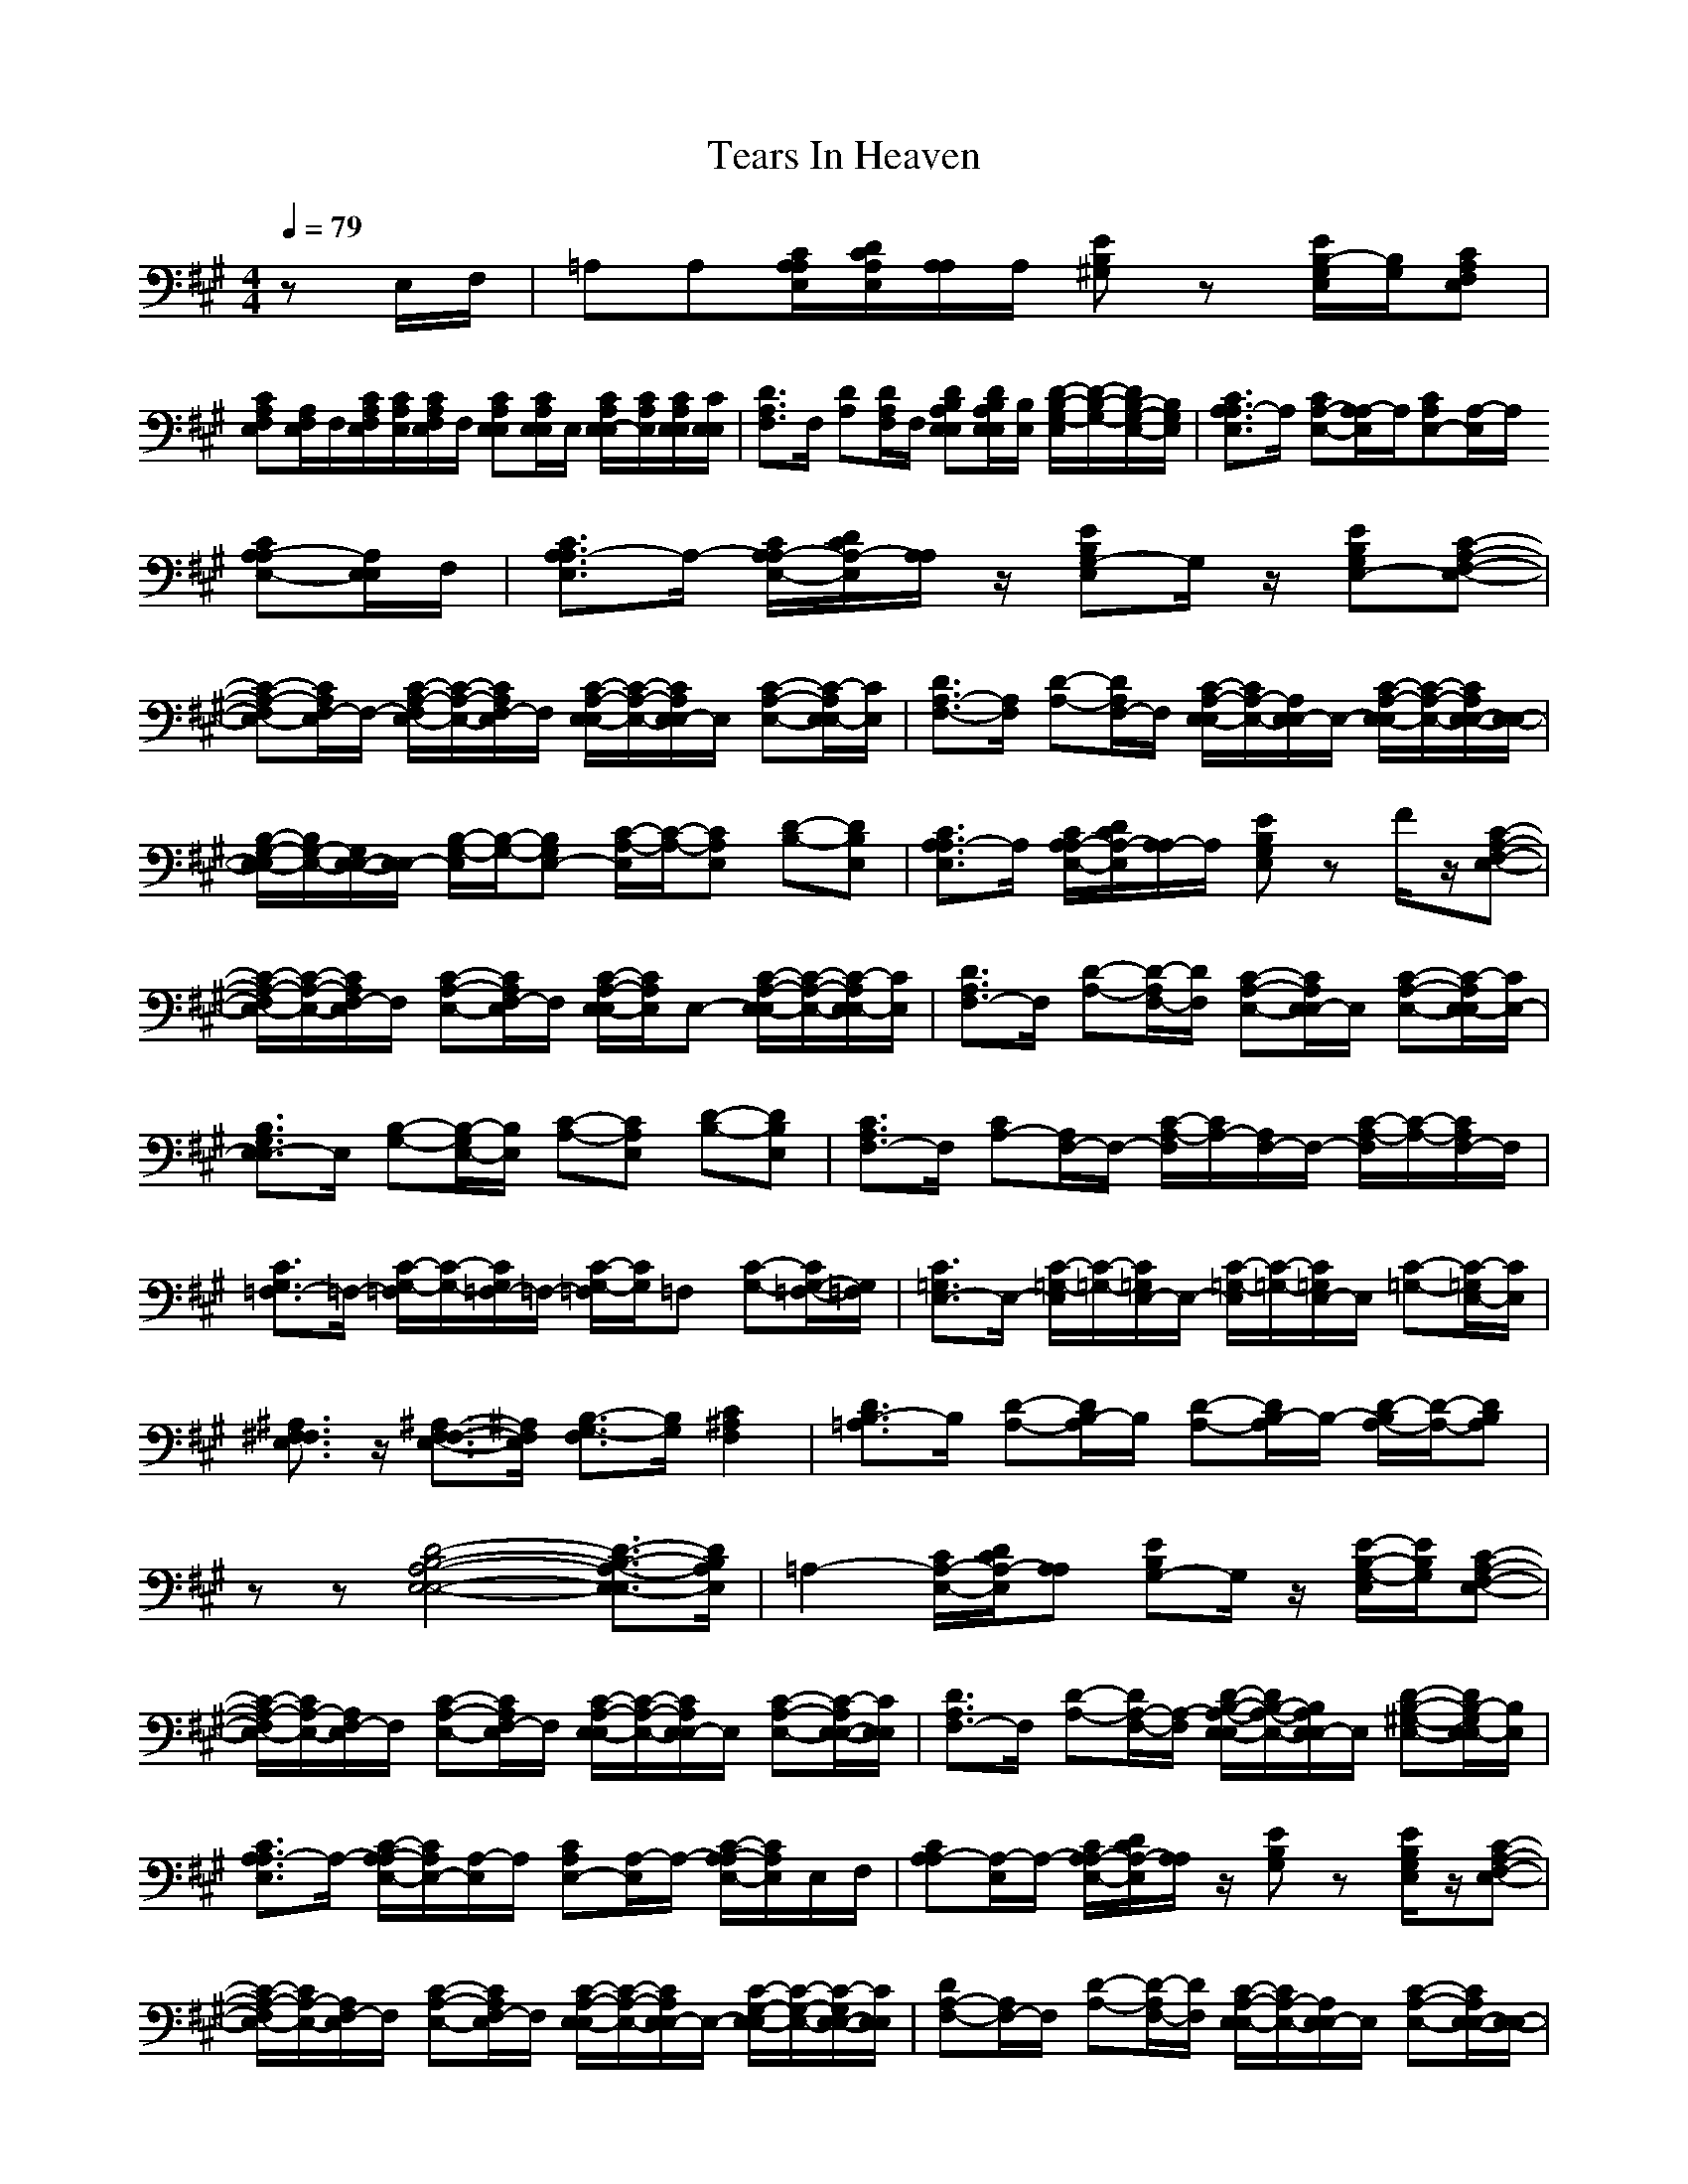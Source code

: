 X:1
T: Tears In Heaven
M: 4/4
L: 1/8
Q:1/4=79
K:A
zE,/2F,/2|=A,A,[C/2A,/2E,/2A,/2][D/2C/2E,/2A,/2][A,/2A,/2]A,/2 [EB,^G,]z [E/2B,/2-E,/2G,/2][B,/2G,/2][CA,E,F,]|
[CA,E,F,][A,/2E,/2F,/2]F,/2[C/2A,/2E,/2F,/2][C/2A,/2E,/2][C/2A,/2E,/2F,/2]F,/2 [CA,E,E,][C/2A,/2E,/2E,/2]E,/2 [C/2A,/2E,/2-E,/2][C/2A,/2E,/2][C/2A,/2E,/2E,/2][C/2E,/2E,/2]|[D3/2A,3/2F,3/2]F,/2 [DA,][D/2A,/2F,/2]F,/2 [DB,A,E,E,][D/2B,/2A,/2E,/2E,/2][B,/2E,/2] [D/2-B,/2-G,/2-E,/2][D/2-B,/2-G,/2-][D/2B,/2-G,/2-E,/2-][B,/2G,/2E,/2]|[C3/2A,3/2E,3/2A,3/2-]A,/2 [CA,-E,-][A,/2E,/2A,/2-]A,/2[CA,E,-][E,/2A,/2-]A,/2
[CA,-E,-A,][A,/2E,/2E,/2]F,/2|[C3/2A,3/2E,3/2A,3/2-]A,/2- [C/2A,/2E,/2-A,/2-][D/2C/2E,/2A,/2-][A,/2A,/2]z/2 [EB,E,G,-]G,/2z/2 [EB,E,-G,][C-A,-E,-F,-]|
[C-A,-E,-F,][C/2A,/2E,/2F,/2-]F,/2- [C/2-A,/2-E,/2-F,/2][C/2-A,/2-E,/2-][C/2A,/2E,/2F,/2-]F,/2 [C/2-A,/2-E,/2-E,/2][C/2-A,/2-E,/2-][C/2A,/2E,/2E,/2-]E,/2 [C-A,-E,-][C/2-A,/2E,/2E,/2-][C/2E,/2]|[D3/2A,3/2-F,3/2-][A,/2F,/2] [D-A,-][D/2A,/2F,/2-]F,/2 [C/2-A,/2-E,/2-E,/2][C/2A,/2-E,/2-][A,/2E,/2E,/2-]E,/2- [C/2-A,/2-E,/2-E,/2][C/2-A,/2-E,/2-][C/2A,/2E,/2-E,/2-][E,/2-E,/2-]|[B,/2-G,/2-E,/2-E,/2][B,/2G,/2-E,/2-][G,/2E,/2-E,/2-][E,/2E,/2-] [B,/2-G,/2-E,/2][B,/2-G,/2-][B,G,E,-] [C/2-A,/2-E,/2][C/2-A,/2-][CA,E,] [D-B,-][DB,E,]|[C3/2A,3/2E,3/2A,3/2-]A,/2 [C/2A,/2E,/2-A,/2-][D/2C/2E,/2A,/2-][A,/2A,/2-]A,/2 [EB,E,G,]z F/2z/2[C-A,-E,-F,-]|
[C/2-A,/2-E,/2-F,/2][C/2-A,/2-E,/2-][C/2A,/2E,/2F,/2-]F,/2 [C-A,-E,-][C/2A,/2E,/2F,/2-]F,/2 [C/2-A,/2-E,/2-E,/2][C/2A,/2E,/2]E,- [C/2-A,/2-E,/2-E,/2][C/2-A,/2-E,/2-][C/2-A,/2E,/2E,/2-][C/2E,/2]|[D3/2A,3/2F,3/2-]F,/2 [D-A,-][D/2-A,/2F,/2-][D/2F,/2] [C-A,-E,-][C/2A,/2E,/2E,/2-]E,/2 [C-A,-E,-][C/2-A,/2E,/2-E,/2][C/2E,/2-]|[B,3/2G,3/2E,3/2E,3/2-]E,/2 [B,-G,-][B,/2-G,/2E,/2-][B,/2E,/2] [C-A,-][CA,E,] [D-B,-][DB,E,]|[C3/2A,3/2F,3/2-]F,/2 [CA,-][A,/2F,/2-]F,/2- [C/2-A,/2-F,/2][C/2A,/2-][A,/2F,/2-]F,/2- [C/2-A,/2-F,/2][C/2-A,/2-][C/2A,/2F,/2-]F,/2|
[C3/2G,3/2=F,3/2-]=F,/2- [C/2-G,/2-=F,/2][C/2-G,/2-][C/2G,/2=F,/2-]=F,/2- [C/2-G,/2-=F,/2][C/2G,/2]=F, [C-G,-][C/2G,/2-=F,/2-][G,/2=F,/2]|[C3/2=G,3/2E,3/2-]E,/2- [C/2-=G,/2-E,/2][C/2-=G,/2-][C/2=G,/2E,/2-]E,/2- [C/2-=G,/2-E,/2][C/2-=G,/2-][C/2=G,/2E,/2-]E,/2 [C-=G,-][C/2-=G,/2E,/2-][C/2E,/2]|[^A,3/2F,3/2E,3/2^F,3/2]z/2 [^A,3/2-F,3/2E,3/2-F,3/2-][^A,/2E,/2F,/2] [B,3/2-F,3/2G,3/2-][B,/2G,/2] [C2F,2^A,2]|[D3/2=A,3/2B,3/2-]B,/2 [D-A,-][D/2A,/2B,/2-]B,/2 [D-A,-][D/2A,/2B,/2-]B,/2- [D/2-A,/2-B,/2][D/2-A,/2-][DA,B,]|
zz [D4-B,4-A,4-E,4-E,4-] [D3/2-B,3/2-A,3/2-E,3/2-E,3/2][D/2B,/2A,/2E,/2]|=A,2- [C/2E,/2-A,/2-][D/2C/2E,/2A,/2-][A,A,] [EB,G,-]G,/2z/2 [E/2-B,/2-E,/2G,/2-][E/2B,/2G,/2][C-A,-E,-F,-]|[C/2-A,/2-E,/2-F,/2][C/2A,/2-E,/2-][A,/2E,/2F,/2-]F,/2 [C-A,-E,-][C/2A,/2E,/2F,/2-]F,/2 [C/2-A,/2-E,/2-E,/2][C/2-A,/2-E,/2-][C/2A,/2E,/2E,/2-]E,/2 [C-A,-E,-][C/2-A,/2E,/2-E,/2-][C/2E,/2E,/2]|[D3/2A,3/2F,3/2-]F,/2 [D-A,-][D/2A,/2-F,/2-][A,/2-F,/2] [D/2-B,/2-A,/2-E,/2-E,/2][D/2B,/2-A,/2-E,/2-][B,/2A,/2E,/2E,/2-]E,/2 [D-B,-^G,-E,-][D/2B,/2-G,/2E,/2E,/2-][B,/2E,/2]|
[C3/2A,3/2E,3/2A,3/2-]A,/2- [C/2-A,/2-E,/2-A,/2][C/2A,/2E,/2-][E,/2A,/2-]A,/2 [CA,E,-][E,/2A,/2-]A,/2- [C/2-A,/2-E,/2-A,/2][C/2A,/2E,/2]E,/2F,/2|[CA,A,-][E,/2A,/2-]A,/2- [C/2A,/2E,/2-A,/2-][D/2C/2E,/2A,/2-][A,/2A,/2]z/2 [EB,G,]z [E/2B,/2E,/2G,/2]z/2[C-A,-E,-F,-]|[C/2-A,/2-E,/2-F,/2][C/2A,/2-E,/2-][A,/2E,/2F,/2-]F,/2 [C-A,-E,-][C/2A,/2E,/2F,/2-]F,/2 [C/2-A,/2-E,/2-E,/2][C/2-A,/2-E,/2-][C/2A,/2E,/2E,/2-]E,/2- [C/2-G,/2-E,/2-E,/2][C/2-G,/2-E,/2-][C/2-G,/2E,/2-E,/2-][C/2E,/2E,/2]|[DA,-F,-][A,/2F,/2-]F,/2 [D-A,-][D/2-A,/2F,/2-][D/2F,/2] [C/2-A,/2-E,/2E,/2-][C/2A,/2-E,/2-][A,/2E,/2E,/2-]E,/2 [C-A,-E,-][C/2A,/2E,/2-E,/2-][E,/2-E,/2-]|
[B,/2-G,/2-E,/2-E,/2][B,/2-G,/2-E,/2-][B,/2G,/2E,/2-E,/2-][E,/2-E,/2-] [B,/2-G,/2-E,/2E,/2][B,/2-G,/2-][B,/2-G,/2E,/2-][B,/2E,/2-] [C/2-A,/2-E,/2][C/2-A,/2-][CA,E,] [D-B,-][DB,E,]|[C3/2A,3/2E,3/2A,3/2-]A,/2- [C/2A,/2E,/2-A,/2-][D/2C/2E,/2-A,/2-][A,/2E,/2A,/2-]A,/2 [EB,-G,-][B,G,] z[C-A,-E,-F,-]|[C/2-A,/2-E,/2-F,/2][C/2-A,/2-E,/2-][C/2A,/2E,/2F,/2-]F,/2 [C-A,-E,-][C/2A,/2E,/2F,/2-]F,/2 [C/2-A,/2-E,/2-E,/2][C/2-A,/2-E,/2-][C/2A,/2E,/2E,/2-]E,/2- [C/2-A,/2-E,/2-E,/2][C/2-A,/2-E,/2-][C/2-A,/2E,/2-E,/2-][C/2E,/2E,/2]|[D3/2A,3/2F,3/2-]F,/2 [D-A,-][D/2-A,/2F,/2-][D/2F,/2-] [C/2-A,/2-E,/2-F,/2E,/2][C/2-A,/2-E,/2-][C/2A,/2E,/2E,/2-]E,/2 [C-A,E,-][CE,-E,]|
[B,-G,-E,][B,/2G,/2E,/2-]E,/2- [B,/2-G,/2-E,/2][B,/2-G,/2-][B,/2-G,/2E,/2-][B,/2E,/2-] [C/2-A,/2-E,/2][C/2-A,/2-][CA,E,] [D-B,-][DB,E,]|[C/2-A,/2-F,/2][C/2-A,/2-][C/2A,/2F,/2-]F,/2 [CA,-][A,/2F,/2-]F,/2 [CA,]F, [C-A,-][C/2A,/2F,/2-]F,/2|[C-G,-=F,][C/2-G,/2=F,/2-][C/2=F,/2-] [C/2-G,/2-=F,/2][C/2G,/2]=F, [C-G,-][C/2G,/2=F,/2-]=F,/2 [C-G,-][C/2G,/2-=F,/2-][G,/2=F,/2]|[C/2-=G,/2-E,/2][C/2-=G,/2-][C/2=G,/2E,/2-]E,/2- [C/2-=G,/2-E,/2][C/2-=G,/2-][C/2=G,/2E,/2-]E,/2- [C/2-=G,/2-E,/2][C/2-=G,/2-][C/2=G,/2E,/2-]E,/2 [C-=G,-][C/2-=G,/2E,/2-][C/2E,/2]|
[^A,3/2F,3/2E,3/2^F,3/2]z/2 [^A,3/2-F,3/2E,3/2-F,3/2-][^A,/2E,/2F,/2] [B,3/2-F,3/2G,3/2-][B,/2G,/2] [C2F,2^A,2]|[D3/2=A,3/2B,3/2-]B,/2 [D-A,-][D/2A,/2B,/2-]B,/2 [D-A,-][D/2A,/2B,/2-]B,/2- [D/2-A,/2-B,/2][D/2-A,/2-][DA,B,]|z[B,/2A,/2E,/2]z/2 [D6B,6A,6E,6E,6]|=A,-[E,/2A,/2-]A,/2- [C/2E,/2-A,/2-][D/2C/2E,/2-A,/2-][A,/2-E,/2A,/2-][A,/2A,/2] [EB,G,-]G,- [E/2B,/2E,/2G,/2]z/2[C-A,-E,-F,-]|
[C/2-A,/2-E,/2-F,/2][C/2A,/2-E,/2][A,/2F,/2-]F,/2- [C/2-A,/2-E,/2F,/2-][C/2-A,/2-F,/2-][C/2A,/2E,/2F,/2-]F,/2 [C/2-^G,/2-E,/2-E,/2][C/2G,/2E,/2-][E,/2E,/2-]E,/2- [C/2-G,/2-E,/2-E,/2][C/2-G,/2-E,/2-][C/2-G,/2E,/2-E,/2-][C/2E,/2E,/2]|[D/2-A,/2-F,/2][D/2-A,/2-][D/2A,/2F,/2-]F,/2- [D/2-A,/2-F,/2][D/2-A,/2-][D/2A,/2F,/2-]F,/2 [D/2-B,/2-A,/2-E,/2-E,/2][D/2-B,/2-A,/2-E,/2-][D/2B,/2A,/2E,/2E,/2-]E,/2 [D-B,-G,-E,-][D/2B,/2G,/2E,/2E,/2-]E,/2|[C/2-A,/2-E,/2A,/2-][C/2A,/2-A,/2-][A,/2A,/2-]A,/2- [C/2-A,/2-E,/2-A,/2][C/2-A,/2-E,/2-][C/2A,/2E,/2A,/2-]A,/2- [C/2-A,/2-E,/2A,/2][C/2-A,/2][C/2E,/2A,/2-]A,/2 [C-A,-E,][C/2-A,/2-A,/2][C/2A,/2B,/2]|[E/2-=C/2-=G,/2=C,/2-][E/2=C/2=C,/2-][=G,/2=C,/2-]=C,/2- [E/2-=C/2-=G,/2-=C,/2][E/2-=C/2-=G,/2-][E=C=G,-=C,] [D/2-B,/2-=G,/2B,/2-][D/2B,/2B,/2-][=G,/2B,/2-]B,/2 [D-B,-=G,-][D/2-B,/2-=G,/2B,/2-][D/2B,/2B,/2]|
[=C3/2A,3/2E,3/2A,3/2-]A,/2- [=C-A,-E,-A,][=C/2A,/2E,/2=G,/2-]=G,/2 [=CA,D,F,-]F, [=C-A,-D,-][=CA,D,-F,]|[B,3/2=G,3/2D,3/2=G,3/2-]=G,/2- [B,/2-=G,/2-D,/2-=G,/2][B,/2-=G,/2-D,/2-][B,/2-=G,/2-D,/2=G,/2-][B,/2=G,/2=G,/2] [A,3/2D,3/2F,3/2-]F,/2 [A,-D,][A,F,]|[B,3/2=G,3/2E,3/2-]E,/2- [B,-=G,-E,][B,/2-=G,/2B,/2-][B,/2B,/2] [B,/2-=G,/2E,/2-][B,/2-E,/2-][B,/2=G,/2E,/2-]E,/2- [B,/2-=G,/2-E,/2E,/2][B,/2-=G,/2-][B,/2=G,/2B,/2-]B,/2|[E=C=G,=C,-]=C,- [E/2-=C/2-=G,/2-=C,/2][E/2-=C/2-=G,/2-][E/2-=C/2-=G,/2=C,/2-][E/2=C/2=C,/2] [DB,=G,-B,-][=G,/2B,/2-]B,/2- [D/2-B,/2-=G,/2-B,/2][D/2-B,/2-=G,/2-][D/2-B,/2-=G,/2B,/2-][D/2B,/2B,/2]|
[=C3/2A,3/2E,3/2A,3/2-]A,/2- [=C/2-A,/2-E,/2-A,/2][=C/2-A,/2-E,/2-][=C/2A,/2E,/2A,/2-]A,/2 [=C3/2A,3/2D,3/2F,3/2-]F,/2 [=C-A,-D,-][=C/2A,/2-D,/2-F,/2-][A,/2D,/2-F,/2]|[B,3/2=G,3/2D,3/2=G,3/2-]=G,/2- [B,/2-=G,/2-D,/2-=G,/2][B,/2-=G,/2-D,/2-][B,/2-=G,/2-D,/2=G,/2-][B,/2=G,/2=G,/2] [A,3/2D,3/2F,3/2]z/2 [A,3/2-D,3/2F,3/2-][A,/2F,/2]|[B,3/2E,3/2E,3/2-]E,/2- [B,3/2-^G,3/2E,3/2-E,3/2-][B,/2E,/2-E,/2-] [^C2A,2E,2-E,2-] [D2B,2E,2-E,2]|[C/2-A,/2-E,/2A,/2-][C/2A,/2A,/2-]A,- [E,A,-][A,/2A,/2]z3/2[EB,-^G,-] [B,/2G,/2]z/2[C-A,-E,-F,-]|
[C3/2A,3/2E,3/2F,3/2-]F,/2- [C/2-A,/2-E,/2-F,/2][C/2-A,/2-E,/2-][C/2A,/2E,/2F,/2-]F,/2 [CA,-E,-E,-][A,/2E,/2E,/2-]E,/2- [C/2-G,/2-E,/2-E,/2][C/2-G,/2-E,/2-][C/2-G,/2E,/2E,/2-][C/2E,/2]|[DA,-F,-][A,/2F,/2-]F,/2 [D-A,-][D/2-A,/2F,/2-][D/2F,/2] [CA,E,-E,-][E,/2E,/2-]E,/2 [C-A,E,-][C/2E,/2-E,/2-][E,/2E,/2-]|[B,-G,-E,][B,/2G,/2]E,/2- [B,/2-G,/2-E,/2][B,/2-G,/2-][B,/2-G,/2E,/2-][B,/2E,/2-] [C/2-A,/2-E,/2][C/2-A,/2-][C/2A,/2-E,/2-][A,/2E,/2-] [D/2-B,/2-E,/2][D/2-B,/2-][DB,E,]|[C/2-A,/2-E,/2A,/2-][C/2A,/2A,/2-][E,/2A,/2-]A,/2- [C/2E,/2-A,/2-][D/2C/2E,/2-A,/2-][A,/2-E,/2A,/2-][A,/2A,/2] [EB,G,]z [EB,G,][C-A,-E,-F,-]|
[C/2-A,/2-E,/2-F,/2][C/2A,/2-E,/2-][A,/2E,/2F,/2-]F,/2- [C/2-A,/2-E,/2-F,/2][C/2-A,/2-E,/2-][C/2A,/2E,/2F,/2-]F,/2 [C/2-G,/2-E,/2-E,/2][C/2-G,/2-E,/2-][C/2G,/2E,/2E,/2-]E,/2 [C-G,-E,-][C/2-G,/2E,/2E,/2-][C/2E,/2]|[D3/2A,3/2F,3/2-]F,/2 [D-A,-][DA,-F,] [C/2-A,/2-E,/2-E,/2][C/2-A,/2-E,/2-][C/2A,/2E,/2E,/2-]E,/2- [C/2-A,/2-E,/2-E,/2][C/2-A,/2-E,/2-][C/2-A,/2E,/2-E,/2-][C/2E,/2-E,/2-]|[B,3/2G,3/2E,3/2-E,3/2-][E,/2-E,/2] [B,-G,-E,-][B,/2-G,/2E,/2-E,/2-][B,/2E,/2-E,/2-] [C/2-A,/2-E,/2-E,/2][C/2-A,/2-E,/2-][C/2-A,/2-E,/2E,/2-][C/2A,/2-E,/2-] [D/2-B,/2-A,/2E,/2][D/2-B,/2-][DB,E,]|[C3/2A,3/2E,3/2F,3/2-]F,/2 [C-A,-][C/2A,/2F,/2-]F,/2- [C/2-A,/2-F,/2][C/2-A,/2-][C/2A,/2F,/2-]F,/2- [C/2-A,/2-F,/2][C/2-A,/2-][C/2A,/2F,/2-]F,/2|
[C3/2G,3/2=F,3/2-]=F,/2- [C/2-G,/2-=F,/2][C/2-G,/2-][C/2G,/2=F,/2-]=F,/2- [C/2-G,/2-=F,/2][C/2-G,/2-][C/2G,/2=F,/2-]=F,/2- [C/2-G,/2-=F,/2][C/2-G,/2-][C/2G,/2-=F,/2-][G,/2=F,/2]|[C3/2=G,3/2E,3/2-]E,/2 [C=G,-][=G,/2E,/2-]E,/2- [C/2-=G,/2-E,/2][C/2-=G,/2-][C/2=G,/2E,/2-]E,/2 [C-=G,][CE,]|[^A,3/2F,3/2E,3/2^F,3/2]z/2 [^A,2E,2F,2] [B,3/2-F,3/2G,3/2-][B,/2G,/2] [C3/2F,3/2^A,3/2-]^A,/2|[D3/2=A,3/2B,3/2-]B,/2 [DA,-][A,/2B,/2-]B,/2- [D/2-A,/2-B,/2][D/2-A,/2-][D/2A,/2B,/2-]B,/2- [D/2-A,/2-B,/2][D/2-A,/2-][DA,B,]|
zz [D4-B,4-A,4-E,4-E,4-] [D/2-B,/2-A,/2-E,/2-E,/2][D/2-B,/2A,/2E,/2-][DE,E,]|=A,-[E,/2A,/2-]A,/2- [C/2A,/2-][D/2C/2A,/2-][A,A,] [EB,G,-]G,- [EB,G,][C-A,-E,-F,-]|[C/2-A,/2-E,/2-F,/2][C/2A,/2-E,/2-][A,/2E,/2F,/2-]F,/2- [C/2-A,/2-E,/2-F,/2][C/2-A,/2-E,/2-][C/2A,/2E,/2-F,/2-][E,/2F,/2] [C^G,-E,-][G,/2E,/2-]E,/2 [C-G,-][C/2-G,/2E,/2-][C/2E,/2]|[D3/2A,3/2F,3/2-]F,/2 [D-A,-][D/2A,/2F,/2-]F,/2 [D/2-B,/2-A,/2-E,/2-E,/2][D/2-B,/2-A,/2-E,/2-][D/2B,/2A,/2E,/2E,/2-]E,/2- [D/2-B,/2-G,/2-E,/2][D/2-B,/2-G,/2-][D/2-B,/2-G,/2E,/2-][D/2B,/2E,/2]|
[CA,-E,-A,-][A,/2E,/2A,/2-]A,/2 [C-A,-E,-][C/2A,/2E,/2A,/2-]A,/2- [C/2-A,/2-E,/2-A,/2][C/2A,/2E,/2-][E,/2A,/2-]A,/2 [C/2A,/2-E,/2-][A,/2E,/2]E,/2F,/2|[CA,A,-]A,- [C/2-A,/2E,/2-A,/2-][C/2E,/2A,/2-][A,/2A,/2]z3/2[E/2-B,/2-E,/2G,/2-][E/2B,/2G,/2] z[C-A,-E,-F,-]|[C/2-A,/2-E,/2-F,/2][C/2A,/2-E,/2][A,/2F,/2-]F,/2- [C/2-A,/2-E,/2F,/2-][C/2-A,/2-F,/2][C/2A,/2E,/2]z/2 [C/2-G,/2-E,/2-E,/2][C/2G,/2E,/2-][E,/2E,/2-]E,/2- [C/2-G,/2-E,/2-E,/2][C/2-G,/2-E,/2-][CG,E,E,]|[D3/2A,3/2F,3/2-]F,/2 [D-A,-][D/2-A,/2F,/2-][D/2F,/2] [CA,-E,-E,-][A,/2E,/2E,/2-]E,/2 [C-A,-E,-][C/2-A,/2E,/2-E,/2-][C/2-E,/2-E,/2-]|
[C/2B,/2-G,/2-E,/2-E,/2][B,/2-G,/2-E,/2-][B,/2G,/2E,/2-E,/2-][E,/2-E,/2-] [B,/2-G,/2-E,/2E,/2][B,/2-G,/2-][B,/2-G,/2E,/2-][B,/2E,/2-] [C/2-A,/2-E,/2][C/2-A,/2-][CA,E,-] [D/2-B,/2-E,/2][D/2-B,/2-][D/2B,/2-E,/2-E,/2-][B,/2E,/2E,/2]|[C-A,-A,-][C/2A,/2E,/2A,/2-]A,/2- [C/2E,/2-A,/2][D/2C/2E,/2][A,-A,-] [E/2-B,/2-A,/2A,/2G,/2-][E/2B,/2-G,/2-][B,/2-E,/2G,/2-][B,/2G,/2] z[C-A,-E,-F,-]|[C/2-A,/2-E,/2-F,/2][C/2-A,/2-E,/2-][C/2A,/2E,/2F,/2-]F,/2- [C/2-A,/2-E,/2-F,/2][C/2-A,/2-E,/2-][C/2A,/2-E,/2F,/2-][A,/2F,/2] [C/2-A,/2E,/2E,/2-][C/2-E,/2-][C/2E,/2E,/2-]E,/2- [C/2-G,/2-E,/2-E,/2][C/2-G,/2-E,/2-][C/2-G,/2E,/2-E,/2-][C/2E,/2E,/2]|[D3/2A,3/2F,3/2-]F,/2 [D-A,-][D/2-A,/2F,/2-][D/2F,/2] [C/2-A,/2-E,/2E,/2-][C/2A,/2E,/2-]E,- [C/2-A,/2-E,/2-E,/2][C/2-A,/2E,/2-][CE,E,-]|
[B,/2-G,/2-E,/2][B,/2-G,/2-][B,/2G,/2E,/2-]E,/2- [B,/2-G,/2-E,/2][B,/2-G,/2-][B,/2-G,/2E,/2-][B,/2E,/2-] [C/2-A,/2-E,/2][C/2-A,/2-][C/2A,/2-E,/2-][A,/2E,/2] [D-B,-][DB,E,]|[C3/2A,3/2F,3/2-]F,/2 [CA,-][A,/2F,/2-]F,/2- [C/2-A,/2-F,/2][C/2-A,/2-][C/2A,/2F,/2-]F,/2- [C/2-A,/2-F,/2][C/2-A,/2-][C/2A,/2F,/2-]F,/2|[C-G,-=F,][C/2G,/2=F,/2-]=F,/2- [C/2-G,/2-=F,/2][C/2-G,/2-][C/2G,/2=F,/2-]=F,/2- [C/2-G,/2-=F,/2][C/2-G,/2-][C/2G,/2=F,/2-]=F,/2 [C-G,-][C/2G,/2-=F,/2-][G,/2=F,/2]|[C/2-=G,/2-E,/2][C/2-=G,/2-][C/2=G,/2E,/2-]E,/2- [C/2-=G,/2-E,/2][C/2-=G,/2-][C/2=G,/2E,/2-]E,/2- [C/2-=G,/2-E,/2][C/2-=G,/2-][C/2=G,/2E,/2-]E,/2 [C-=G,-][C/2-=G,/2E,/2-][C/2E,/2]|
[^A,3/2F,3/2E,3/2^F,3/2]z/2 [^A,2E,2-F,2] [B,2-E,2G,2] [C/2-B,/2F,/2-^A,/2-][C3/2F,3/2-^A,3/2]|[D3/2=A,3/2F,3/2B,3/2-]B,/2- [D/2-A,/2-B,/2][D/2-A,/2-][D/2A,/2B,/2-]B,/2- [D/2-A,/2-F,/2-B,/2][D/2-A,/2-F,/2-][D/2A,/2F,/2B,/2-]B,/2- [D/2-A,/2-F,/2-B,/2][D/2-A,/2-F,/2-][DA,F,B,]|z[D/2B,/2A,/2E,/2E,/2]z/2 [D3-B,3-A,3-E,3-E,3-][D/2-B,/2-A,/2-E,/2E,/2-][D/2B,/2A,/2E,/2] z2|[C/2-A,/2-E,/2=A,/2-][C/2A,/2A,/2-]A,- [C/2A,/2E,/2-A,/2-][D/2C/2E,/2A,/2-][A,A,] [EB,G,]z [EB,G,][C-A,-E,-F,-]|
[C/2-A,/2-E,/2F,/2-][C/2A,/2F,/2-][E,/2F,/2-]F,/2 [C-A,-E,-][C/2A,/2E,/2F,/2-]F,/2 [C-^G,-E,][C/2G,/2E,/2-]E,/2 [C-G,-][C/2-G,/2E,/2-][C/2E,/2]|[DA,-F,-][A,/2F,/2-]F,/2 [D-A,-][D/2A,/2F,/2-]F,/2 [D3/2B,3/2A,3/2-E,3/2E,3/2-][A,/2E,/2] [D3/2B,3/2-E,3/2G,3/2]B,/2|[C4-A,4-E,4-A,4-] [C3/2A,3/2E,3/2A,3/2]
